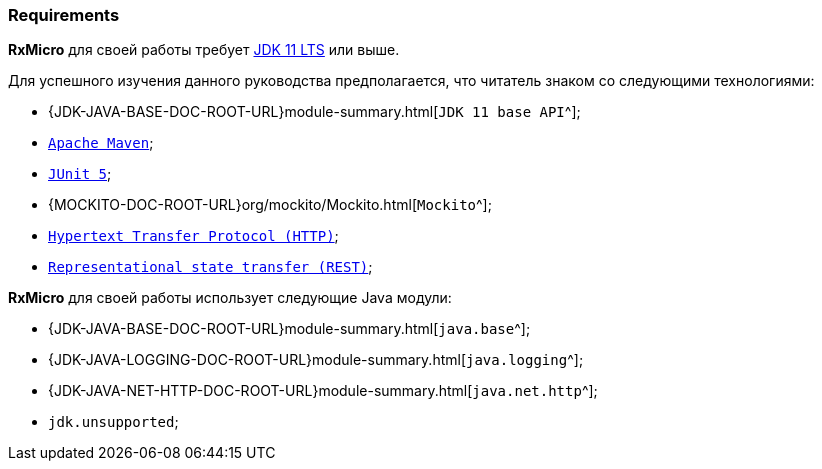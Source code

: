 === Requirements

*RxMicro* для своей работы требует https://openjdk.java.net/projects/jdk/11/[JDK 11 LTS^] или выше.

Для успешного изучения данного руководства предполагается, что читатель знаком со следующими технологиями:

* {JDK-JAVA-BASE-DOC-ROOT-URL}module-summary.html[`JDK 11 base API`^];
* https://maven.apache.org/users/index.html[`Apache Maven`^];
* https://junit.org/junit5/docs/current/user-guide/[`JUnit 5`^];
* {MOCKITO-DOC-ROOT-URL}org/mockito/Mockito.html[`Mockito`^];
* https://developer.mozilla.org/en-US/docs/Web/HTTP/Overview[`Hypertext Transfer Protocol (HTTP)`^];
* https://en.wikipedia.org/wiki/Representational_state_transfer[`Representational state transfer (REST)`^];

*RxMicro* для своей работы использует следующие Java модули:

* {JDK-JAVA-BASE-DOC-ROOT-URL}module-summary.html[`java.base`^];
* {JDK-JAVA-LOGGING-DOC-ROOT-URL}module-summary.html[`java.logging`^];
* {JDK-JAVA-NET-HTTP-DOC-ROOT-URL}module-summary.html[`java.net.http`^];
* `jdk.unsupported`;
